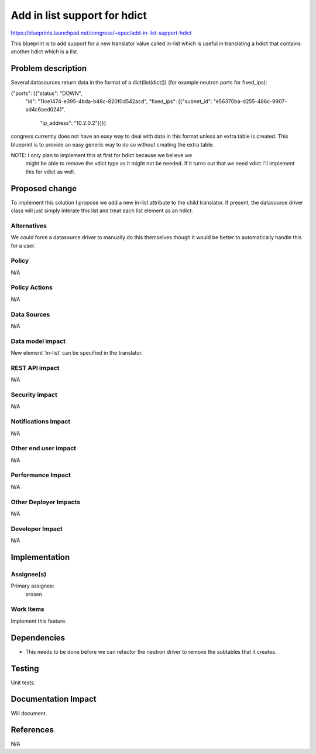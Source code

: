 ..
 This work is licensed under a Creative Commons Attribution 3.0 Unported
 License.

 http://creativecommons.org/licenses/by/3.0/legalcode

==========================================
Add in list support for hdict
==========================================

https://blueprints.launchpad.net/congress/+spec/add-in-list-support-hdict

This blueprint is to add support for a new translator value called in-list
which is useful in translating a hdict that contains another hdict which
is a list.

Problem description
===================

Several datasources return data in the format of a dict(list(dict()) (for
example neutron ports for fixed_ips):

{"ports": [{"status": "DOWN",
            "id": "11ce1474-e395-4bda-b48c-820f0d542acd",
            "fixed_ips": [{"subnet_id": "e56370ba-d255-486c-9907-ad4c6aed0241",
                           "ip_address": "10.2.0.2"}]}}

congress currently does not have an easy way to deal with data in this format
unless an extra table is created. This blueprint is to provide an
easy generic way to do so without creating the extra table.


NOTE: I only plan to implement this at first for hdict because we believe we
      might be able to remove the vdict type as it might not be needed. If it
      turns out that we need vdict I'll implement this for vdict as well.

Proposed change
===============

To implement this solution I propose we add a new in-list attribute to the
child translator. If present, the datasource driver class will just simply
interate this list and treat each list element as an hdict.

Alternatives
------------

We could force a datasource driver to manually do this themselves though it
would be better to automatically handle this for a user.

Policy
------

N/A

Policy Actions
--------------

N/A


Data Sources
------------

N/A


Data model impact
-----------------

New element 'in-list' can be specified in the translator.


REST API impact
---------------

N/A

Security impact
---------------

N/A

Notifications impact
--------------------

N/A

Other end user impact
---------------------

N/A

Performance Impact
------------------

N/A

Other Deployer Impacts
----------------------

N/A

Developer Impact
----------------

N/A

Implementation
==============

Assignee(s)
-----------

Primary assignee:
  arosen

Work Items
----------

Implement this feature.

Dependencies
============

* This needs to be done before we can refactor the neutron driver to remove
  the subtables that it creates.


Testing
=======

Unit tests.

Documentation Impact
====================

Will document.

References
==========

N/A
